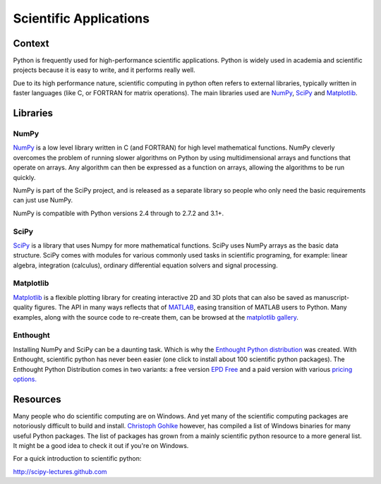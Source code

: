 =======================
Scientific Applications
=======================

Context
:::::::

Python is frequently used for high-performance scientific applications. Python
is widely used in academia and scientific projects because it is easy to write,
and it performs really well.

Due to its high performance nature, scientific computing in python often refers
to external libraries, typically written in faster languages (like C, or FORTRAN
for matrix operations). The main libraries used are `NumPy`_,
`SciPy`_ and `Matplotlib`_.

Libraries
:::::::::

NumPy
-----

`NumPy <http://numpy.scipy.org/>`_ is a low level library written in C (and
FORTRAN) for high level mathematical functions. NumPy cleverly overcomes the
problem of running slower algorithms on Python by using multidimensional arrays
and functions that operate on arrays. Any algorithm can then be expressed as a
function on arrays, allowing the algorithms to be run quickly.


NumPy is part of the SciPy project, and is released as a separate library so
people who only need the basic requirements can just use NumPy.

NumPy is compatible with Python versions 2.4 through to 2.7.2 and 3.1+.

SciPy
-----

`SciPy <http://scipy.org/>`_ is a library that uses Numpy for more mathematical
functions. SciPy uses NumPy arrays as the basic data structure. SciPy comes
with modules for various commonly used tasks in scientific programing, for
example: linear algebra, integration (calculus), ordinary differential equation
solvers and signal processing.

Matplotlib
----------

`Matplotlib <http://matplotlib.sourceforge.net/>`_ is a flexible plotting
library for creating interactive 2D and 3D plots that can also be saved as
manuscript-quality figures.  The API in many ways reflects that of `MATLAB
<http://www.mathworks.com/products/matlab/>`_, easing transition of MATLAB
users to Python.  Many examples, along with the source code to re-create them,
can be browsed at the `matplotlib gallery
<http://matplotlib.sourceforge.net/gallery.html>`_.

Enthought
---------

Installing NumPy and SciPy can be a daunting task. Which is why the
`Enthought Python distribution <http://enthought.com/>`_ was created. With
Enthought, scientific python has never been easier (one click to install about
100 scientific python packages). The Enthought Python Distribution comes in two
variants: a free version `EPD Free <http://enthought.com/products/epd_free.php>`_
and a paid version with various `pricing options.
<http://enthought.com/products/epd_sublevels.php>`_


Resources
:::::::::

Many people who do scientific computing are on Windows. And yet many of the
scientific computing packages are notoriously difficult to build and install.
`Christoph Gohlke <http://www.lfd.uci.edu/~gohlke/pythonlibs/>`_ however, has
compiled a list of Windows binaries for many useful Python packages. The list
of packages has grown from a mainly scientific python resource to a more
general list. It might be a good idea to check it out if you're on Windows.

For a quick introduction to scientific python:

http://scipy-lectures.github.com
